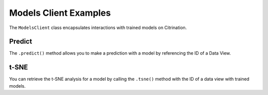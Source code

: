 Models Client Examples
======================

The ``ModelsClient`` class encapsulates interactions with
trained models on Citrination.

Predict
-------

The ``.predict()`` method allows you to make a prediction with
a model by referencing the ID of a Data View.

t-SNE
-----

You can retrieve the t-SNE analysis for a model by calling the
``.tsne()`` method with the ID of a data view with trained models.